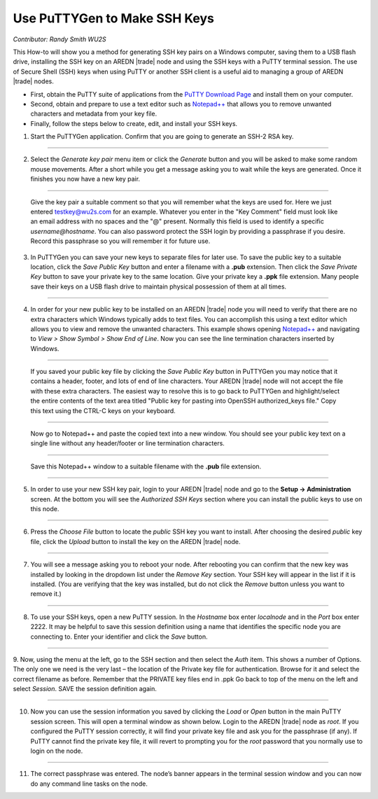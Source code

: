 =============================
Use PuTTYGen to Make SSH Keys
=============================

*Contributor: Randy Smith WU2S*

This How-to will show you a method for generating SSH key pairs on a Windows computer, saving them to a USB flash drive, installing the SSH key on an AREDN |trade| node and using the SSH keys with a PuTTY terminal session. The use of Secure Shell (SSH) keys when using PuTTY or another SSH client is a useful aid to managing a group of AREDN |trade| nodes.

* First, obtain the PuTTY suite of applications from the `PuTTY Download Page <https://www.chiark.greenend.org.uk/~sgtatham/putty/latest.html>`_ and install them on your computer.

* Second, obtain and prepare to use a text editor such as `Notepad++ <https://notepad-plus-plus.org/downloads/>`_ that allows you to remove unwanted characters and metadata from your key file.

* Finally, follow the steps below to create, edit, and install your SSH keys.

1. Start the PuTTYGen application. Confirm that you are going to generate an SSH-2 RSA key.

.. image:: _images/01-puttygen.png
   :alt:  Confirm SSH-2 RSA key
   :align: center

----------

2. Select the *Generate key pair* menu item or click the *Generate* button and you will be asked to make some random mouse movements. After a short while you get a message asking you to wait while the keys are generated. Once it finishes you now have a new key pair.

.. image:: _images/02-puttygen.png
   :alt:  Label key pair and create pass phrase
   :align: center

----------

  Give the key pair a suitable comment so that you will remember what the keys are used for. Here we just entered testkey@wu2s.com for an example. Whatever you enter in the "Key Comment" field must look like an email address with no spaces and the "@" present. Normally this field is used to identify a specific *username@hostname*. You can also password protect the SSH login by providing a passphrase if you desire. Record this passphrase so you will remember it for future use.

3. In PuTTYGen you can save your new keys to separate files for later use. To save the public key to a suitable location, click the *Save Public Key* button and enter a filename with a **.pub** extension. Then click the *Save Private Key* button to save your private key to the same location. Give your private key a **.ppk** file extension. Many people save their keys on a USB flash drive to maintain physical possession of them at all times.

.. image:: _images/03-puttygen.png
   :alt: Save key files
   :align: center

----------

4. In order for your new public key to be installed on an AREDN |trade| node you will need to verify that there are no extra characters which Windows typically adds to text files. You can accomplish this using a text editor which allows you to view and remove the unwanted characters. This example shows opening `Notepad++ <https://notepad-plus-plus.org/downloads/>`_ and navigating to *View > Show Symbol > Show End of Line*. Now you can see the line termination characters inserted by Windows.

.. image:: _images/04a-puttygen.png
  :alt: Notepad view EOL
  :align: center

----------

  If you saved your public key file by clicking the *Save Public Key* button in PuTTYGen you may notice that it contains a header, footer, and lots of end of line characters. Your AREDN |trade| node will not accept the file with these extra characters. The easiest way to resolve this is to go back to PuTTYGen and highlight/select the entire contents of the text area titled "Public key for pasting into OpenSSH authorized_keys file." Copy this text using the CTRL-C keys on your keyboard.

  .. image:: _images/04b-puttygen.png
    :alt: Puttygen copy key text
    :align: center

----------

  Now go to Notepad++ and paste the copied text into a new window. You should see your public key text on a single line without any header/footer or line termination characters.

  .. image:: _images/04c-puttygen.png
    :alt: Puttygen copy key text
    :align: center

----------

  Save this Notepad++ window to a suitable filename with the **.pub** file extension.

  .. image:: _images/04d-puttygen.png
    :alt: Save the public key
    :align: center

----------

5. In order to use your new SSH key pair, login to your AREDN |trade| node and go to the **Setup -> Administration** screen. At the bottom you will see the *Authorized SSH Keys* section where you can install the public keys to use on this node.

.. image:: _images/05-puttygen.png
   :alt: Node Administration page
   :align: center

----------

6. Press the *Choose File* button to locate the *public* SSH key you want to install. After choosing the desired *public* key file, click the *Upload* button to install the key on the AREDN |trade| node.

.. image:: _images/06-puttygen.png
   :alt: Select key to install
   :align: center

----------

7. You will see a message asking you to reboot your node. After rebooting you can confirm that the new key was installed by looking in the dropdown list under the *Remove Key* section. Your SSH key will appear in the list if it is installed. (You are verifying that the key was installed, but do not click the *Remove* button unless you want to remove it.)

.. image:: _images/07-puttygen.png
   :alt: Upload and install key
   :align: center

----------

8. To use your SSH keys, open a new PuTTY session. In the *Hostname* box enter *localnode* and in the *Port* box enter 2222. It may be helpful to save this session definition using a name that identifies the specific node you are connecting to. Enter your identifier and click the *Save* button.

.. image:: _images/08-puttygen.png
   :alt: Create new Putty session
   :align: center

----------

9. Now, using the menu at the left, go to the SSH section and then select the *Auth* item. This shows a number of Options. The only one we need is the very last – the location of the Private key file for authentication. Browse for it and select the correct filename as before. Remember that the PRIVATE key files end in .ppk  Go back to top of the menu on the left and select *Session*.
SAVE the session definition again.

.. image:: _images/09-puttygen.png
   :alt: Session definition, location of private key
   :align: center

----------

10. Now you can use the session information you saved by clicking the *Load* or *Open* button in the main PuTTY session screen. This will open a terminal window as shown below. Login to the AREDN |trade| node as `root`. If you configured the PuTTY session correctly, it will find your private key file and ask you for the passphrase (if any). If PuTTY cannot find the private key file, it will revert to prompting you for the `root` password that you normally use to login on the node.

.. image:: _images/10-puttygen.png
   :alt: Enter passphrase to use SSH key
   :align: center

----------

11. The correct passphrase was entered. The node’s banner appears in the terminal session window and you can now do any command line tasks on the node.

.. image:: _images/11-puttygen.png
   :alt: Logged into node
   :align: center
